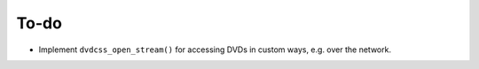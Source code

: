 To-do
=====

- Implement ``dvdcss_open_stream()`` for accessing DVDs in custom ways, e.g. over the network.

